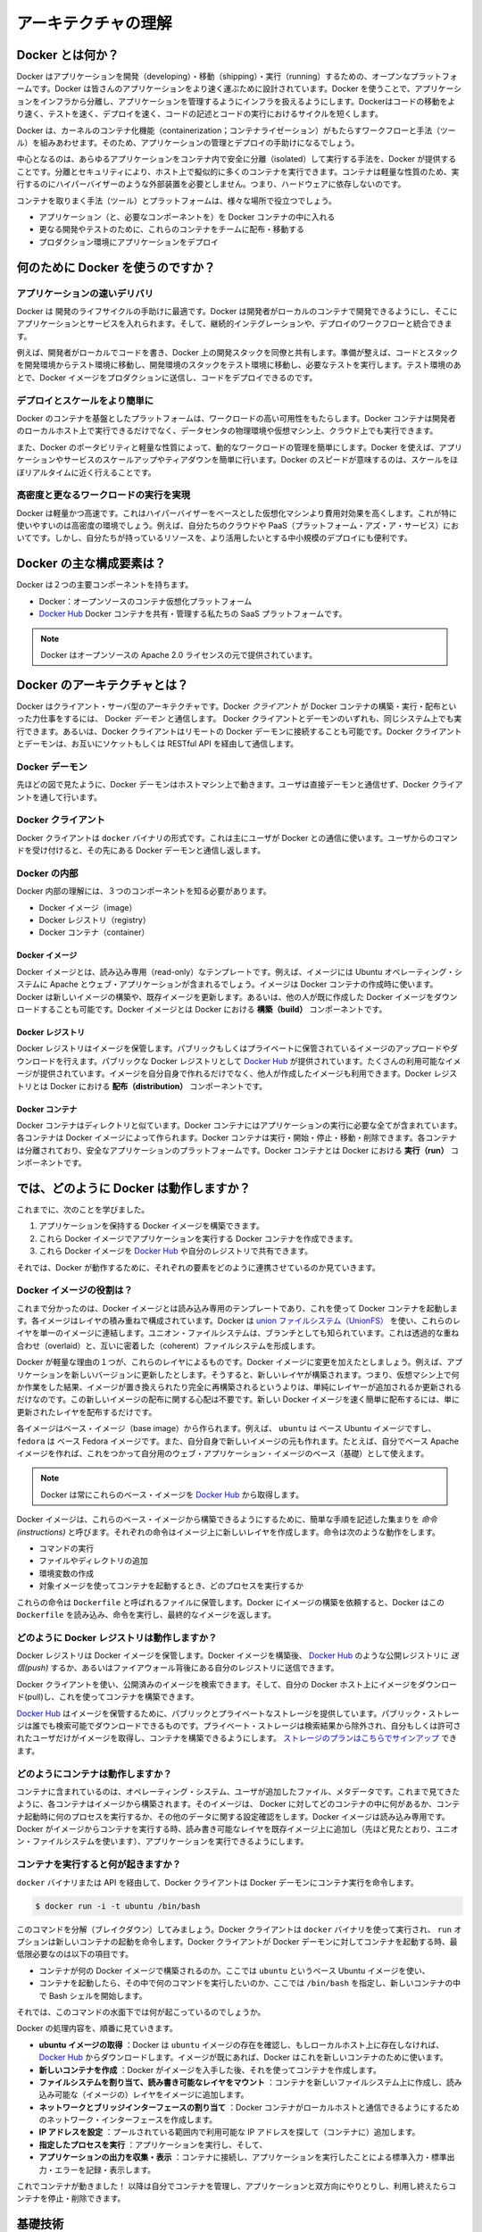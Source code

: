 .. -*- coding: utf-8 -*-
.. URL: https://docs.docker.com/engine/understanding-docker/
.. SOURCE: https://github.com/docker/docker/blob/master/docs/understanding-docker.md
   doc version: 1.10
      https://github.com/docker/docker/commits/master/docs/understanding-docker.md
   doc version: 1.9
      https://github.com/docker/docker/commits/release/v1.9/docs/introduction/understanding-docker.md
.. check date: 2016/02/09
.. -----------------------------------------------------------------------------

.. Understand the architecture

=======================================
アーキテクチャの理解
=======================================

.. What is Docker?

Docker とは何か？
==============================

.. Docker is an open platform for developing, shipping, and running applications. Docker is designed to deliver your applications faster. With Docker you can separate your applications from your infrastructure and treat your infrastructure like a managed application. Docker helps you ship code faster, test faster, deploy faster, and shorten the cycle between writing code and running code.

Docker はアプリケーションを開発（developing）・移動（shipping）・実行（running）するための、オープンなプラットフォームです。Docker は皆さんのアプリケーションをより速く運ぶために設計されています。Docker を使うことで、アプリケーションをインフラから分離し、アプリケーションを管理するようにインフラを扱えるようにします。Dockerはコードの移動をより速く、テストを速く、デプロイを速く、コードの記述とコードの実行におけるサイクルを短くします。

.. Docker does this by combining kernel containerization features with workflows and tooling that help you manage and deploy your applications

Docker は、カーネルのコンテナ化機能（containerization；コンテナライゼーション）がもたらすワークフローと手法（ツール）を組みあわせます。そのため、アプリケーションの管理とデプロイの手助けになるでしょう。

.. At its core, Docker provides a way to run almost any application securely isolated in a container. The isolation and security allow you to run many containers simultaneously on your host. The lightweight nature of containers, which run without the extra load of a hypervisor, means you can get more out of your hardware.

中心となるのは、あらゆるアプリケーションをコンテナ内で安全に分離（isolated）して実行する手法を、Docker が提供することです。分離とセキュリティにより、ホスト上で擬似的に多くのコンテナを実行できます。コンテナは軽量な性質のため、実行するのにハイパーバイザーのような外部装置を必要としません。つまり、ハードウェアに依存しないのです。

.. Surrounding the container is tooling and a platform which can help you in several ways:

コンテナを取りまく手法（ツール）とプラットフォームは、様々な場所で役立つでしょう。

..    getting your applications (and supporting components) into Docker containers
    distributing and shipping those containers to your teams for further development and testing
    deploying those applications to your production environment, whether it is in a local data center or the Cloud.

* アプリケーション（と、必要なコンポーネントを）を Docker コンテナの中に入れる
* 更なる開発やテストのために、これらのコンテナをチームに配布・移動する
* プロダクション環境にアプリケーションをデプロイ

.. What can I use Docker for?

何のために Docker を使うのですか？
========================================

.. Faster delivery of your applications

アプリケーションの速いデリバリ
------------------------------

.. Docker is perfect for helping you with the development lifecycle. Docker allows your developers to develop on local containers that contain your applications and services. It can then integrate into a continuous integration and deployment workflow.

Docker は 開発のライフサイクルの手助けに最適です。Docker は開発者がローカルのコンテナで開発できるようにし、そこにアプリケーションとサービスを入れられます。そして、継続的インテグレーションや、デプロイのワークフローと統合できます。

.. For example, your developers write code locally and share their development stack via Docker with their colleagues. When they are ready, they push their code and the stack they are developing onto a test environment and execute any required tests. From the testing environment, you can then push the Docker images into production and deploy your code.

例えば、開発者がローカルでコードを書き、Docker 上の開発スタックを同僚と共有します。準備が整えば、コードとスタックを開発環境からテスト環境に移動し、開発環境のスタックをテスト環境に移動し、必要なテストを実行します。テスト環境のあとで、Docker イメージをプロダクションに送信し、コードをデプロイできるのです。

.. Deploying and scaling more easily

デプロイとスケールをより簡単に
----------------------------------------

.. Docker’s container-based platform allows for highly portable workloads. Docker containers can run on a developer’s local host, on physical or virtual machines in a data center, or in the Cloud.

Docker のコンテナを基盤としたプラットフォームは、ワークロードの高い可用性をもたらします。Docker コンテナは開発者のローカルホスト上で実行できるだけでなく、データセンタの物理環境や仮想マシン上、クラウド上でも実行できます。

.. Docker’s portability and lightweight nature also make dynamically managing workloads easy. You can use Docker to quickly scale up or tear down applications and services. Docker’s speed means that scaling can be near real time.

また、Docker のポータビリティと軽量な性質によって、動的なワークロードの管理を簡単にします。Docker を使えば、アプリケーションやサービスのスケールアップやティアダウンを簡単に行います。Docker のスピードが意味するのは、スケールをほぼリアルタイムに近く行えることです。

.. Achieving higher density and running more workloads

高密度と更なるワークロードの実行を実現
----------------------------------------

.. Docker is lightweight and fast. It provides a viable, cost-effective alternative to hypervisor-based virtual machines. This is especially useful in high density environments: for example, building your own Cloud or Platform-as-a-Service. But it is also useful for small and medium deployments where you want to get more out of the resources you have.

Docker は軽量かつ高速です。これはハイパーバイザーをベースとした仮想化マシンより費用対効果を高くします。これが特に使いやすいのは高密度の環境でしょう。例えば、自分たちのクラウドや PaaS（プラットフォーム・アズ・ア・サービス）においてです。しかし、自分たちが持っているリソースを、より活用したいとする中小規模のデプロイにも便利です。

.. What are the major Docker components?

Docker の主な構成要素は？
==============================

.. Docker has two major components:

Docker は２つの主要コンポーネントを持ちます。

..    Docker: the open source container virtualization platform.
    Docker Hub: our Software-as-a-Service platform for sharing and managing Docker containers.

* Docker：オープンソースのコンテナ仮想化プラットフォーム
* `Docker Hub <https://hub.docker.com/>`_ Docker コンテナを共有・管理する私たちの SaaS プラットフォームです。

..    Note: Docker is licensed under the open source Apache 2.0 license.

.. note::

   Docker はオープンソースの Apache 2.0 ライセンスの元で提供されています。

.. What is Docker’s architecture?

Docker のアーキテクチャとは？
==============================

.. Docker uses a client-server architecture. The Docker client talks to the Docker daemon, which does the heavy lifting of building, running, and distributing your Docker containers. Both the Docker client and the daemon can run on the same system, or you can connect a Docker client to a remote Docker daemon. The Docker client and daemon communicate via sockets or through a RESTful API.

Docker はクライアント・サーバ型のアーキテクチャです。Docker *クライアント* が Docker コンテナの構築・実行・配布といった力仕事をするには、 Docker *デーモン* と通信します。 Docker クライアントとデーモンのいずれも、同じシステム上でも実行できます。あるいは、Docker クライアントはリモートの Docker デーモンに接続することも可能です。Docker クライアントとデーモンは、お互いにソケットもしくは RESTful API を経由して通信します。

.. image:: ./article-img/architecture.png
   :scale: 60%
   :alt: Docker アーキテクチャ図

.. The Docker daemon

Docker デーモン
--------------------

.. As shown in the diagram above, the Docker daemon runs on a host machine. The user does not directly interact with the daemon, but instead through the Docker client.

先ほどの図で見たように、Docker デーモンはホストマシン上で動きます。ユーザは直接デーモンと通信せず、Docker クライアントを通して行います。

.. The Docker client

Docker クライアント
--------------------

.. The Docker client, in the form of the docker binary, is the primary user interface to Docker. It accepts commands from the user and communicates back and forth with a Docker daemon.

Docker クライアントは ``docker`` バイナリの形式です。これは主にユーザが Docker との通信に使います。ユーザからのコマンドを受け付けると、その先にある Docker デーモンと通信し返します。

.. Inside Docker

Docker の内部
--------------------

.. To understand Docker’s internals, you need to know about three components:

Docker 内部の理解には、３つのコンポーネントを知る必要があります。

* Docker イメージ（image）
* Docker レジストリ（registry）
* Docker コンテナ（container）

.. Docker images

Docker イメージ
^^^^^^^^^^^^^^^^^^^^

.. A Docker image is a read-only template. For example, an image could contain an Ubuntu operating system with Apache and your web application installed. Images are used to create Docker containers. Docker provides a simple way to build new images or update existing images, or you can download Docker images that other people have already created. Docker images are the build component of Docker.

Docker イメージとは、読み込み専用（read-only）なテンプレートです。例えば、イメージには Ubuntu オペレーティング・システムに Apache とウェブ・アプリケーションが含まれるでしょう。イメージは Docker コンテナの作成時に使います。Docker は新しいイメージの構築や、既存イメージを更新します。あるいは、他の人が既に作成した Docker イメージをダウンロードすることも可能です。Docker イメージとは Docker における **構築（build）** コンポーネントです。

.. Docker registries

Docker レジストリ
^^^^^^^^^^^^^^^^^^^^

.. Docker registries hold images. These are public or private stores from which you upload or download images. The public Docker registry is provided with the Docker Hub. It serves a huge collection of existing images for your use. These can be images you create yourself or you can use images that others have previously created. Docker registries are the distribution component of Docker.

Docker レジストリはイメージを保管します。パブリックもしくはプライベートに保管されているイメージのアップロードやダウンロードを行えます。パブリックな Docker レジストリとして `Docker Hub <http://hub.docker.com/>`__ が提供されています。たくさんの利用可能なイメージが提供されています。イメージを自分自身で作れるだけでなく、他人が作成したイメージも利用できます。Docker レジストリとは Docker における **配布（distribution）** コンポーネントです。

.. Docker containers

Docker コンテナ
^^^^^^^^^^^^^^^^^^^

.. Docker containers are similar to a directory. A Docker container holds everything that is needed for an application to run. Each container is created from a Docker image. Docker containers can be run, started, stopped, moved, and deleted. Each container is an isolated and secure application platform. Docker containers are the run component of Docker.

Docker コンテナはディレクトリと似ています。Docker コンテナにはアプリケーションの実行に必要な全てが含まれています。各コンテナは Docker イメージによって作られます。Docker コンテナは実行・開始・停止・移動・削除できます。各コンテナは分離されており、安全なアプリケーションのプラットフォームです。Docker コンテナとは Docker における **実行（run）** コンポーネントです。

.. So how does Docker work?

では、どのように Docker は動作しますか？
========================================

.. So far, we’ve learned that:

これまでに、次のことを学びました。

..    You can build Docker images that hold your applications.
    You can create Docker containers from those Docker images to run your applications.
    You can share those Docker images via Docker Hub or your own registry.

1. アプリケーションを保持する Docker イメージを構築できます。
2. これら Docker イメージでアプリケーションを実行する Docker コンテナを作成できます。
3. これら Docker イメージを `Docker Hub <https://hub.docker.com/>`__ や自分のレジストリで共有できます。

.. Let’s look at how these elements combine together to make Docker work.

それでは、Docker が動作するために、それぞれの要素をどのように連携させているのか見ていきます。

.. How does a Docker image work?

Docker イメージの役割は？
----------------------------------------

.. We’ve already seen that Docker images are read-only templates from which Docker containers are launched. Each image consists of a series of layers. Docker makes use of union file systems to combine these layers into a single image. Union file systems allow files and directories of separate file systems, known as branches, to be transparently overlaid, forming a single coherent file system.

これまで分かったのは、Docker イメージとは読み込み専用のテンプレートであり、これを使って Docker コンテナを起動します。各イメージはレイヤの積み重ねで構成されています。Docker は `union ファイルシステム（UnionFS） <https://ja.wikipedia.org/wiki/UnionFS>`_ を使い、これらのレイヤを単一のイメージに連結します。ユニオン・ファイルシステムは、ブランチとしても知られています。これは透過的な重ね合わせ（overlaid）と、互いに密着した（coherent）ファイルシステムを形成します。

.. One of the reasons Docker is so lightweight is because of these layers. When you change a Docker image—for example, update an application to a new version— a new layer gets built. Thus, rather than replacing the whole image or entirely rebuilding, as you may do with a virtual machine, only that layer is added or updated. Now you don’t need to distribute a whole new image, just the update, making distributing Docker images faster and simpler.

Docker が軽量な理由の１つが、これらのレイヤによるものです。Docker イメージに変更を加えたとしましょう。例えば、アプリケーションを新しいバージョンに更新したとします。そうすると、新しいレイヤが構築されます。つまり、仮想マシン上で何か作業をした結果、イメージが置き換えられたり完全に再構築されるというよりは、単純にレイヤーが追加されるか更新されるだけなのです。この新しいイメージの配布に関する心配は不要です。新しい Docker イメージを速く簡単に配布するには、単に更新されたレイヤを配布するだけです。

.. Every image starts from a base image, for example ubuntu, a base Ubuntu image, or fedora, a base Fedora image. You can also use images of your own as the basis for a new image, for example if you have a base Apache image you could use this as the base of all your web application images.

各イメージはベース・イメージ（base image）から作られます。例えば、 ``ubuntu``  は ベース Ubuntu イメージですし、 ``fedora`` は ベース Fedora イメージです。また、自分自身で新しいイメージの元も作れます。たとえば、自分でベース Apache イメージを作れば、これをつかって自分用のウェブ・アプリケーション・イメージのベース（基礎）として使えます。

..     Note: Docker usually gets these base images from Docker Hub.

.. note::

   Docker は常にこれらのベース・イメージを `Docker Hub <https://hub.docker.com/>`__ から取得します。

.. Docker images are then built from these base images using a simple, descriptive set of steps we call instructions. Each instruction creates a new layer in our image. Instructions include actions like:

Docker イメージは、これらのベース・イメージから構築できるようにするために、簡単な手順を記述した集まりを *命令 (instructions)* と呼びます。それぞれの命令はイメージ上に新しいレイヤを作成します。命令は次のような動作をします。

..     Run a command.
    Add a file or directory.
    Create an environment variable.
    What process to run when launching a container from this image.

* コマンドの実行
* ファイルやディレクトリの追加
* 環境変数の作成
* 対象イメージを使ってコンテナを起動するとき、どのプロセスを実行するか

.. These instructions are stored in a file called a Dockerfile. Docker reads this Dockerfile when you request a build of an image, executes the instructions, and returns a final image.

これらの命令は ``Dockerfile`` と呼ばれるファイルに保管します。Docker にイメージの構築を依頼すると、Docker はこの ``Dockerfile`` を読み込み、命令を実行し、最終的なイメージを返します。

.. How does a Docker registry work?

どのように Docker レジストリは動作しますか？
--------------------------------------------------

.. The Docker registry is the store for your Docker images. Once you build a Docker image you can push it to a public registry such as the one provided by Docker Hub or to your own registry running behind your firewall.

Docker レジストリは Docker イメージを保管します。Docker イメージを構築後、 `Docker Hub <https://hub.docker.com/>`__ のような公開レジストリに *送信(push)* するか、あるいはファイアウォール背後にある自分のレジストリに送信できます。

.. Using the Docker client, you can search for already published images and then pull them down to your Docker host to build containers from them.

Docker クライアントを使い、公開済みのイメージを検索できます。そして、自分の Docker ホスト上にイメージをダウンロード(pull)し、これを使ってコンテナを構築できます。

.. Docker Hub provides both public and private storage for images. Public storage is searchable and can be downloaded by anyone. Private storage is excluded from search results and only you and your users can pull images down and use them to build containers. You can sign up for a storage plan here.

`Docker Hub <https://hub.docker.com/>`__ はイメージを保管するために、パブリックとプライベートなストレージを提供しています。パブリック・ストレージは誰でも検索可能でダウンロードできるものです。プライベート・ストレージは検索結果から除外され、自分もしくは許可されたユーザだけがイメージを取得し、コンテナを構築できるようにします。 `ストレージのプランはこちらでサインアップ <https://hub.docker.com/plans>`_  できます。

.. How does a container work?

どのようにコンテナは動作しますか？
----------------------------------------

.. A container consists of an operating system, user-added files, and meta-data. As we’ve seen, each container is built from an image. That image tells Docker what the container holds, what process to run when the container is launched, and a variety of other configuration data. The Docker image is read-only. When Docker runs a container from an image, it adds a read-write layer on top of the image (using a union file system as we saw earlier) in which your application can then run.

コンテナに含まれているのは、オペレーティング・システム、ユーザが追加したファイル、メタデータです。これまで見てきたように、各コンテナはイメージから構築されます。そのイメージは、 Docker に対してどのコンテナの中に何があるか、コンテナ起動時に何のプロセスを実行するか、その他のデータに関する設定確認をします。Docker イメージは読み込み専用です。Docker がイメージからコンテナを実行する時、読み書き可能なレイヤを既存イメージ上に追加し（先ほど見たとおり、ユニオン・ファイルシステムを使います）、アプリケーションを実行できるようにします。

.. What happens when you run a container?

コンテナを実行すると何が起きますか？
----------------------------------------

.. Either by using the docker binary or via the API, the Docker client tells the Docker daemon to run a container.

``docker`` バイナリまたは API を経由して、Docker クライアントは Docker デーモンにコンテナ実行を命令します。

.. code-block:: bash

   $ docker run -i -t ubuntu /bin/bash

.. Let’s break down this command. The Docker client is launched using the docker binary with the run option telling it to launch a new container. The bare minimum the Docker client needs to tell the Docker daemon to run the container is:

このコマンドを分解（ブレイクダウン）してみましょう。Docker クライアントは ``docker`` バイナリを使って実行され、 ``run`` オプションは新しいコンテナの起動を命令します。Docker クライアントが Docker デーモンに対してコンテナを起動する時、最低限必要なのは以下の項目です。

..    What Docker image to build the container from, here ubuntu, a base Ubuntu image;
..    The command you want to run inside the container when it is launched, here /bin/bash, to start the Bash shell inside the new container.

* コンテナが何の Docker イメージで構築されるのか。ここでは ``ubuntu`` というベース Ubuntu イメージを使い、
* コンテナを起動したら、その中で何のコマンドを実行したいのか、ここでは ``/bin/bash`` を指定し、新しいコンテナの中で Bash シェルを開始します。

.. So what happens under the hood when we run this command?

それでは、このコマンドの水面下では何が起こっているのでしょうか。

.. In order, Docker does the following:

Docker の処理内容を、順番に見ていきます。

..    Pulls the ubuntu image: Docker checks for the presence of the ubuntu image and, if it doesn’t exist locally on the host, then Docker downloads it from Docker Hub. If the image already exists, then Docker uses it for the new container.
    Creates a new container: Once Docker has the image, it uses it to create a container.
    Allocates a filesystem and mounts a read-write layer: The container is created in the file system and a read-write layer is added to the image.
    Allocates a network / bridge interface: Creates a network interface that allows the Docker container to talk to the local host.
    Sets up an IP address: Finds and attaches an available IP address from a pool.
    Executes a process that you specify: Runs your application, and;
    Captures and provides application output: Connects and logs standard input, outputs and errors for you to see how your application is running.

* **ubuntu イメージの取得** ：Docker は ``ubuntu`` イメージの存在を確認し、もしローカルホスト上に存在しなければ、 `Docker Hub <https://hub.docker.com/>`__ からダウンロードします。イメージが既にあれば、Docker はこれを新しいコンテナのために使います。
* **新しいコンテナを作成** ：Docker がイメージを入手した後、それを使ってコンテナを作成します。
* **ファイルシステムを割り当て、読み書き可能なレイヤをマウント** ：コンテナを新しいファイルシステム上に作成し、読み込み可能な（イメージの）レイヤをイメージに追加します。
* **ネットワークとブリッジインターフェースの割り当て** ：Docker コンテナがローカルホストと通信できるようにするためのネットワーク・インターフェースを作成します。
* **IP アドレスを設定** ：プールされている範囲内で利用可能な IP アドレスを探して（コンテナに）追加します。
* **指定したプロセスを実行** ：アプリケーションを実行し、そして、
* **アプリケーションの出力を収集・表示** ：コンテナに接続し、アプリケーションを実行したことによる標準入力・標準出力・エラーを記録・表示します。

.. You now have a running container! From here you can manage your container, interact with your application and then, when finished, stop and remove your container.

これでコンテナが動きました！ 以降は自分でコンテナを管理し、アプリケーションと双方向にやりとりし、利用し終えたらコンテナを停止・削除できます。

.. The underlying technology

基礎技術
==========

.. Docker is written in Go and makes use of several kernel features to deliver the functionality we’ve seen.

Docker は Go 言語で書かれており、これまで見てきた機能は、カーネルが持つ複数の機能を利用しています。

.. Namespaces

名前空間（namespaces）
------------------------------

.. Docker takes advantage of a technology called namespaces to provide the isolated workspace we call the container. When you run a container, Docker creates a set of namespaces for that container.

Docker は名前空間（ネームスペース）と呼ばれる技術を利用し、*コンテナ （container）* と呼ぶワークスペース（作業空間）の分離をもたらします。Docker はコンテナ毎に *名前空間* の集まりを作成します。

.. This provides a layer of isolation: each aspect of a container runs in its own namespace and does not have access outside it.

これはレイヤの分離をもたらします。つまり、コンテナを実行すると、それぞれが自身の名前空間を持ち、そこから外にはアクセスできないように見えます。

.. Some of the namespaces that Docker uses on Linux are:

Docker が使う Linux 上の名前空間は、次の通りです。

..    The pid namespace: Used for process isolation (PID: Process ID).
    The net namespace: Used for managing network interfaces (NET: Networking).
    The ipc namespace: Used for managing access to IPC resources (IPC: InterProcess Communication).
    The mnt namespace: Used for managing mount-points (MNT: Mount).
    The uts namespace: Used for isolating kernel and version identifiers. (UTS: Unix 

* **pid 名前区間** ：プロセスの分離に使います（PID：プロセス ID）
* **net 名前区間** ：ネットワーク・インターフェースの管理に使います（NET：ネットワーキング）
* **ipc 名前区間** ：IPC リソースに対するアクセス管理に使います（IPC：InterProcess Communication、内部プロセスの通信）
* **mnt 名前区間** ：マウント・ポイントの管理に使います（MNT：マウント）
* **uts 名前区間** ：カーネルとバージョン認識の隔離に使います（UTS：Unix  Timesharing System、Unix タイムシェアリング・システム）

.. Control groups

コントロール・グループ( Control groups)
----------------------------------------

.. Docker on Linux also makes use of another technology called cgroups or control groups. A key to running applications in isolation is to have them only use the resources you want. This ensures containers are good multi-tenant citizens on a host. Control groups allow Docker to share available hardware resources to containers and, if required, set up limits and constraints. For example, limiting the memory available to a specific container.

Linux 上の Docker は、 ``cgroup``  やコントロール・グループと呼ばれる技術を使います。アプリケーション実行の鍵となるのは、自身が必要なリソースのみを分離することです。この機能があるため、ホスト上で複数の利用者がいても、コンテナを使えます。また、コントロール・グループにより、Docker はコンテナに対して利用可能なハードウェア・リソースを共有し、必要があればコンテナが必要なリソース上限を設定できます。例えば、特定のコンテナに対する利用可能なメモリに制限を加えます。

.. Union file systems

ユニオン・ファイル・システム
------------------------------

.. Union file systems, or UnionFS, are file systems that operate by creating layers, making them very lightweight and fast. Docker uses union file systems to provide the building blocks for containers. Docker can make use of several union file system variants including: AUFS, btrfs, vfs, and DeviceMapper.

ユニオン・ファイル・システム、あるいは UnionFS はファイルシステムです。これは作成されたレイヤーを操作することで、非常に軽量かつ高速です。Docker はコンテナ毎にブロックを構築するためにユニオン・ファイル・システムを使います。Docker は AUFS、btrfs、vfs、DeviceMapper を含む複数のユニオン・ファイル・システムの派生を利用できます。

.. Container format

コンテナの形式（フォーマット）
------------------------------

.. Docker combines these components into a wrapper we call a container format. The default container format is called libcontainer. In the future, Docker may support other container formats, for example, by integrating with BSD Jails or Solaris Zones.

Docker はこれらのコンポーネントを連結し、包み込んでいます。これをコンテナ形式（フォーマット）と読んでいます。デフォルトのコンテナ形式は ``libcontainer`` と呼ばれています。いずれ、Docker は他のコンテナ形式、例えば BSD Jail や Solaris Zone との統合をサポートするかもしれません。

.. Next steps

次のステップ
====================

.. Installing Docker

Docker インストール
--------------------

.. Visit the installation section.

:doc:`インストールの章 </engine/installation/index>` をご覧ください。

.. The Docker user guide

Docker ユーザ・ガイド
------------------------------

.. Learn Docker in depth.

:doc:`さらに深く学びましょう。 </engine/userguide/index>` 

.. seealso:: 
   Understand the architecture
      https://docs.docker.com/engine/understanding-docker/

